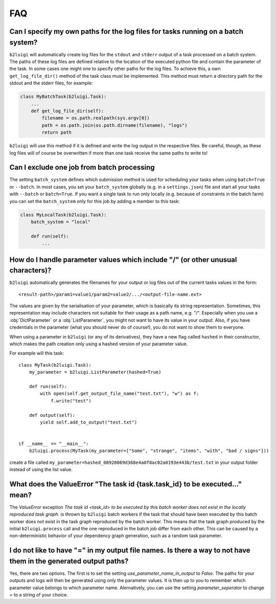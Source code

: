 .. _faq-label:

FAQ
===

Can I specify my own paths for the log files for tasks running on a batch system?
---------------------------------------------------------------------------------

``b2luigi`` will automatically create log files for the ``stdout`` and ``stderr``
output of a task processed on a batch system. The paths of these log files are defined
relative to the location of the executed python file and contain the parameter of
the task.
In some cases one might one to specify other paths for the log files. To achieve this,
a own ``get_log_file_dir()`` method of the task class must be implemented. This method
must return a directory path for the stdout and the stderr files, for example:

.. code-block:: python

  class MyBatchTask(b2luigi.Task):
      ...
      def get_log_file_dir(self):
          filename = os.path.realpath(sys.argv[0])
          path = os.path.join(os.path.dirname(filename), "logs")
          return path

``b2luigi`` will use this method if it is defined and write the log output in the respective
files. Be careful, though, as these log files will of course be overwritten if more than one
task receive the same paths to write to!


Can I exclude one job from batch processing
-------------------------------------------

The setting ``batch_system`` defines which submission method is used for scheduling
your tasks when using ``batch=True`` or ``--batch``.
In most cases, you set your ``batch_system`` globally (e.g. in a ``settings.json``)
file and start all your tasks with ``--batch`` or ``batch=True``.
If you want a single task to run only locally (e.g. because of constraints in
the batch farm) you can set the ``batch_system`` only for this job by adding a member to this task:

.. code-block:: python

    class MyLocalTask(b2luigi.Task):
        batch_system = "local"

        def run(self):
            ...

How do I handle parameter values which include "/" (or other unusual characters)?
---------------------------------------------------------------------------------

``b2luigi`` automatically generates the filenames for your output or log files out of
the current tasks values in the form::

    <result-path>/param1=value1/param2=value2/.../<output-file-name.ext>

The values are given by the serialisation of your parameter, which is basically its string representation.
Sometimes, this representation may include characters not suitable for their usage as a path name,
e.g. "/".
Especially when you use a :obj:`DictParameter` or a :obj:`ListParameter`, you might not
want to have its value in your output.
Also, if you have credentials in the parameter (what you should never do of course!), you do not
want to show them to everyone.

When using a parameter in ``b2luigi`` (or any of its derivatives), they have a new flag called ``hashed``
in their constructor, which makes the path creation only using a hashed version of your parameter value.

For example will this task::

    class MyTask(b2luigi.Task):
        my_parameter = b2luigi.ListParameter(hashed=True)

        def run(self):
            with open(self.get_output_file_name("test.txt"), "w") as f:
                f.write("test")

        def output(self):
            yield self.add_to_output("test.txt")


    if __name__ == "__main__":
        b2luigi.process(MyTask(my_parameter=["Some", "strange", "items", "with", "bad / signs"]))

create a file called ``my_parameter=hashed_08928069d368e4a0f8ac02a0193e443b/test.txt`` in your output folder
instead of using the list value.


What does the ValueError "The task id {task.task_id} to be executed..." mean?
-----------------------------------------------------------------------------

The `ValueError` exception `The task id <task_id> to be executed by this batch worker does
not exist in the locally reproduced task graph.` is thrown by ``b2luigi`` batch workers if
the task that should have been executed by this batch worker does not exist in the task
graph reproduced by the batch worker. This means that the task graph produced by the initial
``b2luigi.process`` call and the one reproduced in the batch job differ from each other.
This can be caused by a non-deterministic behavior of your dependency graph generation, such
as a random task parameter.


I do not like to have "=" in my output file names. Is there a way to not have them in the generated output paths?
-------------------------------------------------------------------------------------------------------------------

Yes, there are two options. The first is to set the setting `use_parameter_name_in_output` to `False`.
The paths for your outputs and logs will then be generated using only the parameter values.
It is then up to you to remember which parameter value belongs to which parameter name.
Alernatively, you can use the setting `parameter_seperator` to change `=` to a string of your choice.
